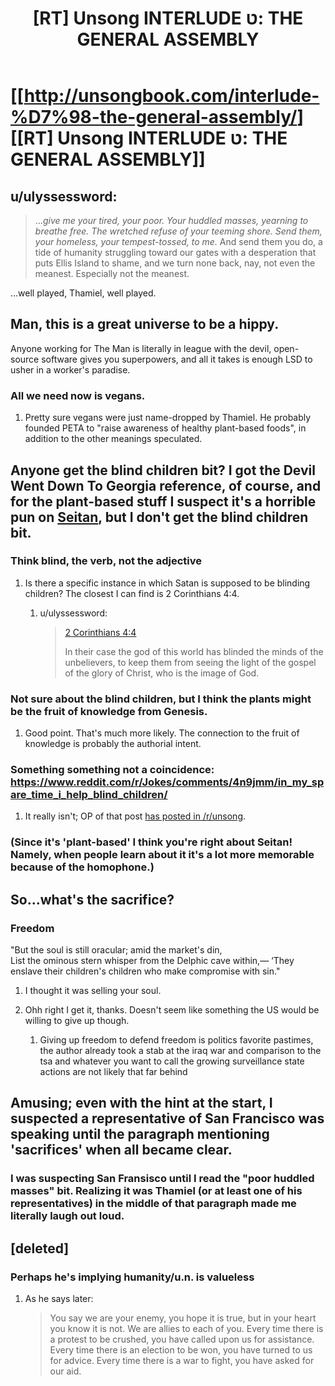 #+TITLE: [RT] Unsong INTERLUDE ט: THE GENERAL ASSEMBLY

* [[http://unsongbook.com/interlude-%D7%98-the-general-assembly/][[RT] Unsong INTERLUDE ט: THE GENERAL ASSEMBLY]]
:PROPERTIES:
:Author: callmebrotherg
:Score: 34
:DateUnix: 1465437264.0
:DateShort: 2016-Jun-09
:END:

** u/ulyssessword:
#+begin_quote
  .../give me your tired, your poor. Your huddled masses, yearning to breathe free. The wretched refuse of your teeming shore. Send them, your homeless, your tempest-tossed, to me./ And send them you do, a tide of humanity struggling toward our gates with a desperation that puts Ellis Island to shame, and we turn none back, nay, not even the meanest. Especially not the meanest.
#+end_quote

...well played, Thamiel, well played.
:PROPERTIES:
:Author: ulyssessword
:Score: 9
:DateUnix: 1465442484.0
:DateShort: 2016-Jun-09
:END:


** Man, this is a great universe to be a hippy.

Anyone working for The Man is literally in league with the devil, open-source software gives you superpowers, and all it takes is enough LSD to usher in a worker's paradise.
:PROPERTIES:
:Author: MugaSofer
:Score: 6
:DateUnix: 1465495217.0
:DateShort: 2016-Jun-09
:END:

*** All we need now is vegans.
:PROPERTIES:
:Author: Chronophilia
:Score: 1
:DateUnix: 1465502647.0
:DateShort: 2016-Jun-10
:END:

**** Pretty sure vegans were just name-dropped by Thamiel. He probably founded PETA to "raise awareness of healthy plant-based foods", in addition to the other meanings speculated.
:PROPERTIES:
:Author: russxbox
:Score: 1
:DateUnix: 1465870143.0
:DateShort: 2016-Jun-14
:END:


** Anyone get the blind children bit? I got the Devil Went Down To Georgia reference, of course, and for the plant-based stuff I suspect it's a horrible pun on [[https://en.wikipedia.org/wiki/Wheat_gluten_%28food%29][Seitan]], but I don't get the blind children bit.
:PROPERTIES:
:Author: Escapement
:Score: 7
:DateUnix: 1465437413.0
:DateShort: 2016-Jun-09
:END:

*** Think blind, the verb, not the adjective
:PROPERTIES:
:Author: Fredlage
:Score: 8
:DateUnix: 1465440114.0
:DateShort: 2016-Jun-09
:END:

**** Is there a specific instance in which Satan is supposed to be blinding children? The closest I can find is 2 Corinthians 4:4.
:PROPERTIES:
:Author: SpeakKindly
:Score: 1
:DateUnix: 1465441561.0
:DateShort: 2016-Jun-09
:END:

***** u/ulyssessword:
#+begin_quote
  [[https://www.biblegateway.com/passage/?search=2+Corinthians+4%3A4&version=ESV][2 Corinthians 4:4]]

  In their case the god of this world has blinded the minds of the unbelievers, to keep them from seeing the light of the gospel of the glory of Christ, who is the image of God.
#+end_quote
:PROPERTIES:
:Author: ulyssessword
:Score: 3
:DateUnix: 1465442042.0
:DateShort: 2016-Jun-09
:END:


*** Not sure about the blind children, but I think the plants might be the fruit of knowledge from Genesis.
:PROPERTIES:
:Author: ROBOT__BEE
:Score: 7
:DateUnix: 1465438435.0
:DateShort: 2016-Jun-09
:END:

**** Good point. That's much more likely. The connection to the fruit of knowledge is probably the authorial intent.
:PROPERTIES:
:Author: Escapement
:Score: 5
:DateUnix: 1465438813.0
:DateShort: 2016-Jun-09
:END:


*** Something something not a coincidence: [[https://www.reddit.com/r/Jokes/comments/4n9jmm/in_my_spare_time_i_help_blind_children/]]
:PROPERTIES:
:Author: Tasty_Y
:Score: 3
:DateUnix: 1465469560.0
:DateShort: 2016-Jun-09
:END:

**** It really isn't; OP of that post [[https://www.reddit.com/r/unsong/comments/4j23vg/this_could_have_all_been_avoided_if_uriel_ran_his/d33qdv7][has posted in /r/unsong]].
:PROPERTIES:
:Author: MugaSofer
:Score: 3
:DateUnix: 1465495134.0
:DateShort: 2016-Jun-09
:END:


*** (Since it's 'plant-based' I think you're right about Seitan! Namely, when people learn about it it's a lot more memorable because of the homophone.)
:PROPERTIES:
:Author: MultipartiteMind
:Score: 1
:DateUnix: 1465443461.0
:DateShort: 2016-Jun-09
:END:


** So...what's the sacrifice?
:PROPERTIES:
:Author: appropriate-username
:Score: 2
:DateUnix: 1465439496.0
:DateShort: 2016-Jun-09
:END:

*** Freedom

"But the soul is still oracular; amid the market's din,\\
List the ominous stern whisper from the Delphic cave within,--- ‘They enslave their children's children who make compromise with sin."
:PROPERTIES:
:Score: 7
:DateUnix: 1465441586.0
:DateShort: 2016-Jun-09
:END:

**** I thought it was selling your soul.
:PROPERTIES:
:Author: alexeyr
:Score: 2
:DateUnix: 1465654678.0
:DateShort: 2016-Jun-11
:END:


**** Ohh right I get it, thanks. Doesn't seem like something the US would be willing to give up though.
:PROPERTIES:
:Author: appropriate-username
:Score: 1
:DateUnix: 1465441823.0
:DateShort: 2016-Jun-09
:END:

***** Giving up freedom to defend freedom is politics favorite pastimes, the author already took a stab at the iraq war and comparison to the tsa and whatever you want to call the growing surveillance state actions are not likely that far behind
:PROPERTIES:
:Score: 6
:DateUnix: 1465442052.0
:DateShort: 2016-Jun-09
:END:


** Amusing; even with the hint at the start, I suspected a representative of San Francisco was speaking until the paragraph mentioning 'sacrifices' when all became clear.
:PROPERTIES:
:Author: MultipartiteMind
:Score: 1
:DateUnix: 1465443310.0
:DateShort: 2016-Jun-09
:END:

*** I was suspecting San Fransisco until I read the "poor huddled masses" bit. Realizing it was Thamiel (or at least one of his representatives) in the middle of that paragraph made me literally laugh out loud.
:PROPERTIES:
:Author: ulyssessword
:Score: 1
:DateUnix: 1465527554.0
:DateShort: 2016-Jun-10
:END:


** [deleted]
:PROPERTIES:
:Score: 1
:DateUnix: 1465654450.0
:DateShort: 2016-Jun-11
:END:

*** Perhaps he's implying humanity/u.n. is valueless
:PROPERTIES:
:Score: 2
:DateUnix: 1465657082.0
:DateShort: 2016-Jun-11
:END:

**** As he says later:

#+begin_quote
  You say we are your enemy, you hope it is true, but in your heart you know it is not. We are allies to each of you. Every time there is a protest to be crushed, you have called upon us for assistance. Every time there is an election to be won, you have turned to us for advice. Every time there is a war to fight, you have asked for our aid.
#+end_quote
:PROPERTIES:
:Author: Quillwraith
:Score: 1
:DateUnix: 1465676522.0
:DateShort: 2016-Jun-12
:END:
